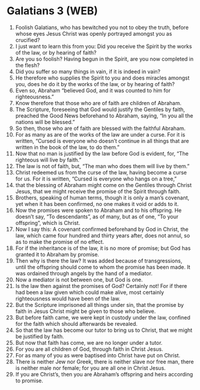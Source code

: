 * Galatians 3 (WEB)
:PROPERTIES:
:ID: WEB/48-GAL03
:END:

1. Foolish Galatians, who has bewitched you not to obey the truth, before whose eyes Jesus Christ was openly portrayed amongst you as crucified?
2. I just want to learn this from you: Did you receive the Spirit by the works of the law, or by hearing of faith?
3. Are you so foolish? Having begun in the Spirit, are you now completed in the flesh?
4. Did you suffer so many things in vain, if it is indeed in vain?
5. He therefore who supplies the Spirit to you and does miracles amongst you, does he do it by the works of the law, or by hearing of faith?
6. Even so, Abraham “believed God, and it was counted to him for righteousness.”
7. Know therefore that those who are of faith are children of Abraham.
8. The Scripture, foreseeing that God would justify the Gentiles by faith, preached the Good News beforehand to Abraham, saying, “In you all the nations will be blessed.”
9. So then, those who are of faith are blessed with the faithful Abraham.
10. For as many as are of the works of the law are under a curse. For it is written, “Cursed is everyone who doesn’t continue in all things that are written in the book of the law, to do them.”
11. Now that no man is justified by the law before God is evident, for, “The righteous will live by faith.”
12. The law is not of faith, but, “The man who does them will live by them.”
13. Christ redeemed us from the curse of the law, having become a curse for us. For it is written, “Cursed is everyone who hangs on a tree,”
14. that the blessing of Abraham might come on the Gentiles through Christ Jesus, that we might receive the promise of the Spirit through faith.
15. Brothers, speaking of human terms, though it is only a man’s covenant, yet when it has been confirmed, no one makes it void or adds to it.
16. Now the promises were spoken to Abraham and to his offspring. He doesn’t say, “To descendants”, as of many, but as of one, “To your offspring”, which is Christ.
17. Now I say this: A covenant confirmed beforehand by God in Christ, the law, which came four hundred and thirty years after, does not annul, so as to make the promise of no effect.
18. For if the inheritance is of the law, it is no more of promise; but God has granted it to Abraham by promise.
19. Then why is there the law? It was added because of transgressions, until the offspring should come to whom the promise has been made. It was ordained through angels by the hand of a mediator.
20. Now a mediator is not between one, but God is one.
21. Is the law then against the promises of God? Certainly not! For if there had been a law given which could make alive, most certainly righteousness would have been of the law.
22. But the Scripture imprisoned all things under sin, that the promise by faith in Jesus Christ might be given to those who believe.
23. But before faith came, we were kept in custody under the law, confined for the faith which should afterwards be revealed.
24. So that the law has become our tutor to bring us to Christ, that we might be justified by faith.
25. But now that faith has come, we are no longer under a tutor.
26. For you are all children of God, through faith in Christ Jesus.
27. For as many of you as were baptised into Christ have put on Christ.
28. There is neither Jew nor Greek, there is neither slave nor free man, there is neither male nor female; for you are all one in Christ Jesus.
29. If you are Christ’s, then you are Abraham’s offspring and heirs according to promise.
